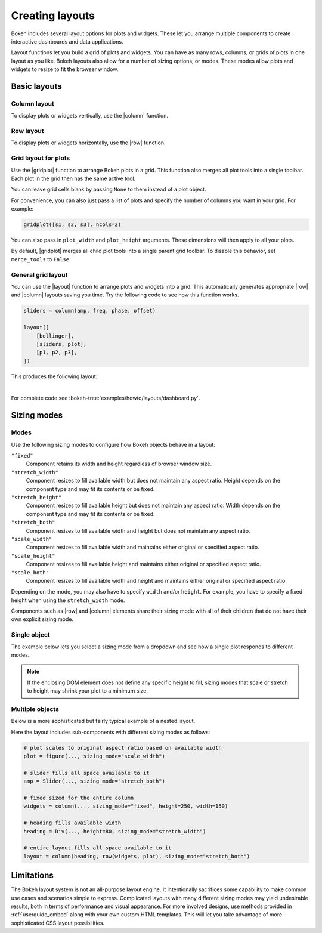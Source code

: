 .. _userguide_layout:

Creating layouts
================

Bokeh includes several layout options for plots and widgets. These let you
arrange multiple components to create interactive dashboards and data
applications.

Layout functions let you build a grid of plots and widgets. You can have as
many rows, columns, or grids of plots in one layout as you like. Bokeh
layouts also allow for a number of sizing options, or modes. These modes
allow plots and widgets to resize to fit the browser window.

.. _userguide_layout_layouts:

Basic layouts
-------------

Column layout
~~~~~~~~~~~~~

To display plots or widgets vertically, use the |column| function.

.. bokeh-plot:: docs/user_guide/examples/layout_vertical.py
    :source-position: above

Row layout
~~~~~~~~~~

To display plots or widgets horizontally, use the |row| function.

.. bokeh-plot:: docs/user_guide/examples/layout_horizontal.py
    :source-position: above

Grid layout for plots
~~~~~~~~~~~~~~~~~~~~~~

Use the |gridplot| function to arrange Bokeh plots in a grid. This
function also merges all plot tools into a single toolbar. Each plot
in the grid then has the same active tool.

You can leave grid cells blank by passing ``None`` to them instead of
a plot object.

.. bokeh-plot:: docs/user_guide/examples/layout_grid.py
    :source-position: above

For convenience, you can also just pass a list of plots and specify the
number of columns you want in your grid. For example:

.. code-block:: python

    gridplot([s1, s2, s3], ncols=2)

You can also pass in ``plot_width`` and ``plot_height`` arguments.
These dimensions will then apply to all your plots.

By default, |gridplot| merges all child plot tools into a single
parent grid toolbar. To disable this behavior, set ``merge_tools``
to ``False``.

.. bokeh-plot:: docs/user_guide/examples/layout_grid_convenient.py
    :source-position: above

General grid layout
~~~~~~~~~~~~~~~~~~~

You can use the |layout| function to arrange plots and widgets into a grid.
This automatically generates appropriate |row| and |column| layouts saving
you time. Try the following code to see how this function works.

.. code-block:: python

    sliders = column(amp, freq, phase, offset)

    layout([
        [bollinger],
        [sliders, plot],
        [p1, p2, p3],
    ])


This produces the following layout:

.. image:: /_images/dashboard.png
    :width: 500px
    :height: 397px

|

For complete code see :bokeh-tree:`examples/howto/layouts/dashboard.py`.

.. _userguide_layout_sizing_mode:

Sizing modes
------------

Modes
~~~~~

Use the following sizing modes to configure how Bokeh objects behave in a layout:

``"fixed"``
    Component retains its width and height regardless of browser window size.

``"stretch_width"``
    Component resizes to fill available width but does not maintain any aspect
    ratio. Height depends on the component type and may fit its contents or be
    fixed.

``"stretch_height"``
    Component resizes to fill available height but does not maintain any aspect
    ratio. Width depends on the component type and may fit its contents or be
    fixed.

``"stretch_both"``
    Component resizes to fill available width and height but does not maintain
    any aspect ratio.

``"scale_width"``
    Component resizes to fill available width and maintains either original or
    specified aspect ratio.

``"scale_height"``
    Component resizes to fill available height and maintains either original or
    specified aspect ratio.

``"scale_both"``
    Component resizes to fill available width and height and maintains either
    original or specified aspect ratio.

Depending on the mode, you may also have to specify ``width`` and/or ``height``.
For example, you have to specify a fixed height when using the ``stretch_width``
mode.

Components such as |row| and |column| elements share their sizing mode with all
of their children that do not have their own explicit sizing mode.

Single object
~~~~~~~~~~~~~

The example below lets you select a sizing mode from a dropdown and see how
a single plot responds to different modes.

.. bokeh-plot:: docs/user_guide/examples/layout_sizing_mode.py
    :source-position: none

.. note::
    If the enclosing DOM element does not define any specific height to fill,
    sizing modes that scale or stretch to height may shrink your plot to a
    minimum size.

Multiple objects
~~~~~~~~~~~~~~~~

Below is a more sophisticated but fairly typical example of a nested layout.

.. bokeh-plot:: docs/user_guide/examples/layout_sizing_mode_multiple.py
    :source-position: none

Here the layout includes sub-components with different sizing modes as follows:

.. code-block:: python

    # plot scales to original aspect ratio based on available width
    plot = figure(..., sizing_mode="scale_width")

    # slider fills all space available to it
    amp = Slider(..., sizing_mode="stretch_both")

    # fixed sized for the entire column
    widgets = column(..., sizing_mode="fixed", height=250, width=150)

    # heading fills available width
    heading = Div(..., height=80, sizing_mode="stretch_width")

    # entire layout fills all space available to it
    layout = column(heading, row(widgets, plot), sizing_mode="stretch_both")

.. _userguide_layout_limits:

Limitations
-----------

The Bokeh layout system is not an all-purpose layout engine. It intentionally
sacrifices some capability to make common use cases and scenarios simple to
express. Complicated layouts with many different sizing modes may yield undesirable
results, both in terms of performance and visual appearance. For more involved
designs, use methods provided in :ref:`userguide_embed` along with your own
custom HTML templates. This will let you take advantage of more sophisticated
CSS layout possibilities.

.. |column|    replace:: :func:`~bokeh.layouts.column`
.. |gridplot|  replace:: :func:`~bokeh.layouts.gridplot`
.. |layout|    replace:: :func:`~bokeh.layouts.layout`
.. |row|       replace:: :func:`~bokeh.layouts.row`
